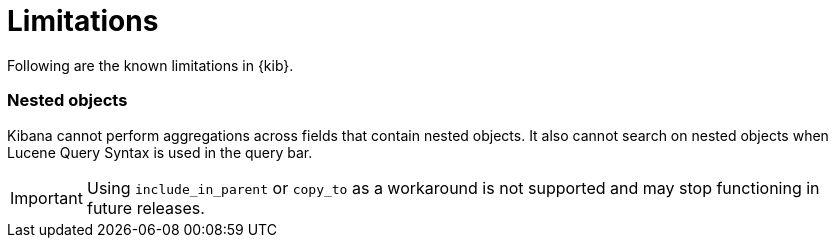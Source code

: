 [chapter]
[[limitations]]
= Limitations

Following are the known limitations in {kib}.

[float]
=== Nested objects

Kibana cannot perform aggregations across fields that contain nested objects.
It also cannot search on nested objects when Lucene Query Syntax is used in
the query bar.

[IMPORTANT]
==============================================
Using `include_in_parent` or `copy_to` as a workaround is not supported and may stop functioning in future releases.
==============================================

